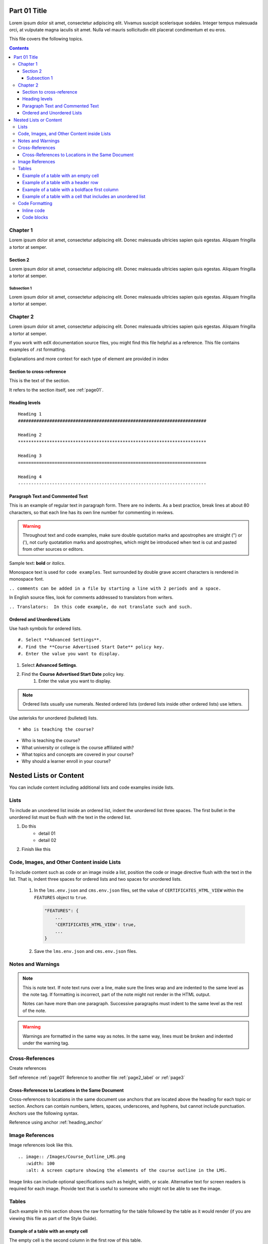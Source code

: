 .. _page01:

Part 01 Title
#############

Lorem ipsum dolor sit amet, consectetur adipiscing elit. Vivamus suscipit scelerisque sodales. Integer tempus malesuada orci, at vulputate magna iaculis sit amet. Nulla vel mauris sollicitudin elit placerat condimentum et eu eros.

This file covers the following topics.

.. contents::

Chapter 1
*********

Lorem ipsum dolor sit amet, consectetur adipiscing elit. Donec malesuada ultricies sapien quis egestas. Aliquam fringilla a tortor at semper.


Section 2
=========

Lorem ipsum dolor sit amet, consectetur adipiscing elit. Donec malesuada ultricies sapien quis egestas. Aliquam fringilla a tortor at semper.


Subsection 1
------------

Lorem ipsum dolor sit amet, consectetur adipiscing elit. Donec malesuada ultricies sapien quis egestas. Aliquam fringilla a tortor at semper.


Chapter 2
*********

Lorem ipsum dolor sit amet, consectetur adipiscing elit. Donec malesuada ultricies sapien quis egestas. Aliquam fringilla a tortor at semper.

If you work with edX documentation source files, you might find this file
helpful as a reference. This file contains examples of .rst formatting.

Explanations and more context for each type of element are provided in index

Section to cross-reference
==========================

This is the text of the section.

It refers to the section itself, see :ref:`page01`.


.. _heading_anchor:

Heading levels
==============

::

 Heading 1
 ########################################################################

 Heading 2
 ************************************************************************

 Heading 3
 ========================================================================

 Heading 4
 ------------------------------------------------------------------------


Paragraph Text and Commented Text
========================================================================

This is an example of regular text in paragraph form. There are no
indents. As a best practice, break lines at about 80 characters, so that
each line has its own line number for commenting in reviews.

.. warning:: Throughout text and code examples, make sure double quotation
   marks and apostrophes are straight (") or ('), not curly quotatation marks
   and apostrophes, which might be introduced when text is cut and pasted from
   other sources or editors.

Sample text: **bold** or *italics*.

Monospace text is used for ``code examples``. Text surrounded by double grave
accent characters is rendered in monospace font.

``.. comments can be added in a file by starting a line with 2 periods and a space.``

In English source files, look for comments addressed to translators from writers.

``.. Translators:  In this code example, do not translate such and such.``


Ordered and Unordered Lists
========================================================================

Use hash symbols for ordered lists.

::

#. Select **Advanced Settings**.
#. Find the **Course Advertised Start Date** policy key.
#. Enter the value you want to display.


#. Select **Advanced Settings**.
#. Find the **Course Advertised Start Date** policy key.
    #. Enter the value you want to display.

.. note::
 Ordered lists usually use numerals. Nested ordered lists (ordered lists inside
 other ordered lists) use letters.

Use asterisks for unordered (bulleted) lists.

::

* Who is teaching the course?

* Who is teaching the course?
* What university or college is the course affiliated with?
* What topics and concepts are covered in your course?
* Why should a learner enroll in your course?


Nested Lists or Content
########################################################################

You can include content including additional lists and code examples inside
lists.

Lists
************************************************************************

To include an unordered list inside an ordered list, indent the unordered list
three spaces. The first bullet in the unordered list must be flush with the
text in the ordered list.

#. Do this
    * detail 01
    * detail 02
#. Finish like this

.. image:: /static/img/Lists_UL_inside_UL.png
 :width: 500
 :alt: An ordered (numbered) list inside an unordered (bulleted) list.


Code, Images, and Other Content inside Lists
************************************************************************

To include content such as code or an image inside a list, position the code or
image directive flush with the text in the list. That is, indent three spaces
for ordered lists and two spaces for unordered lists.


  #. In the ``lms.env.json`` and ``cms.env.json`` files, set the value of
     ``CERTIFICATES_HTML_VIEW`` within the ``FEATURES`` object  to ``true``.

     .. code-block:: bash

       "FEATURES": {
           ...
           'CERTIFICATES_HTML_VIEW': true,
           ...
       }

  #. Save the ``lms.env.json`` and ``cms.env.json`` files.


Notes and Warnings
************************************************************************

.. note::
   This is note text. If note text runs over a line, make sure the lines wrap
   and are indented to the same level as the note tag. If formatting is
   incorrect, part of the note might not render in the HTML output.

   Notes can have more than one paragraph. Successive paragraphs must indent
   to the same level as the rest of the note.

.. warning::
   Warnings are formatted in the same way as notes. In the same way, lines must
   be broken and indented under the warning tag.


Cross-References
************************************************************************

Create references

Self reference :ref:`page01`
Reference to another file :ref:`page2_label` or :ref:`page3`


Cross-References to Locations in the Same Document
========================================================================

Cross-references to locations in the same document use anchors that are located
above the heading for each topic or section. Anchors can contain numbers,
letters, spaces, underscores, and hyphens, but cannot include punctuation.
Anchors use the following syntax.

Reference using anchor
:ref:`heading_anchor`


Image References
************************************************************************

Image references look like this.

::

  .. image:: /Images/Course_Outline_LMS.png
     :width: 100
     :alt: A screen capture showing the elements of the course outline in the LMS.


Image links can include optional specifications such as height, width, or
scale. Alternative text for screen readers is required for each image. Provide
text that is useful to someone who might not be able to see the image.


.. _Examples of Tables:

Tables
************************************************************************

Each example in this section shows the raw formatting for the table followed
by the table as it would render (if you are viewing this file as part of the
Style Guide).


Example of a table with an empty cell
========================================================================

The empty cell is the second column in the first row of this table.

.. list-table::
   :widths: 25 25 50

   * - Annotation Problem
     -
     - Annotation problems ask students to respond to questions about a
       specific block of text. The question appears above the text when the
       student hovers the mouse over the highlighted text so that students can
       think about the question as they read.
   * - Example Poll
     - Conditional Module
     -  You can create a conditional module to control versions of content that
        groups of students see. For example, students who answer "Yes" to a
        poll question then see a different block of text from the students who
        answer "No" to that question.
   * - Exampel JavaScript Problem
     - Custom JavaScript
     - Custom JavaScript display and grading problems (also called *custom
       JavaScript problems* or *JS input problems*) allow you to create a
       custom problem or tool that uses JavaScript and then add the problem or
       tool directly into Studio.


Example of a table with a header row
========================================================================

.. list-table::
   :widths: 15 15 70
   :header-rows: 1

   * - First Name
     - Last Name
     - Residence
   * - Elizabeth
     - Bennett
     - Longbourne
   * - Fitzwilliam
     - Darcy
     - Pemberley


Example of a table with a boldface first column
========================================================================

.. list-table::
   :widths: 15 15 70
   :stub-columns: 1

   * - First Name
     - Elizabeth
     - Fitzwilliam
   * - Last Name
     - Bennett
     - Darcy
   * - Residence
     - Longboure
     - Pemberley


Example of a table with a cell that includes an unordered list
========================================================================

The blank lines before and after the unordered list are critical for the list
to render correctly.

.. list-table::
   :widths: 15 15 60
   :header-rows: 1

   * - Field
     - Type
     - Details
   * - ``correct_map``
     - dict
     - For each problem ID value listed by ``answers``, provides:

       * ``correctness``: string; 'correct', 'incorrect'
       * ``hint``: string; Gives optional hint. Nulls allowed.
       * ``hintmode``: string; None, 'on_request', 'always'. Nulls allowed.
       * ``msg``: string; Gives extra message response.
       * ``npoints``: integer; Points awarded for this ``answer_id``. Nulls allowed.
       * ``queuestate``: dict; None when not queued, else ``{key:'', time:''}``
         where ``key`` is a secret string dump of a DateTime object in the form
         '%Y%m%d%H%M%S'. Nulls allowed.

   * - ``grade``
     - integer
     - Current grade value.
   * - ``max_grade``
     - integer
     - Maximum possible grade value.


Code Formatting
************************************************************************

Inline code
========================================================================

you can simply use ``monospace font``



Code blocks
========================================================================


To set text in a code block, end the previous paragaph with 2 colons, leave
one line before the intended code block, and make sure the code block is
indented beyond the first colon.

For example, this is the introductory paragraph

::

    <p>and this is the code block following.</p>


Using code-block directive with specific language

.. code-block:: xml

        <problem>
            <annotationresponse>
                <annotationinput>
                <text>PLACEHOLDER: Text of annotation</text>
                    <comment>PLACEHOLDER: Text of question</comment>
                    <comment_prompt>PLACEHOLDER: Type your response below:</comment_prompt>
                    <tag_prompt>PLACEHOLDER: In your response to this question, which tag below
                    do you choose?</tag_prompt>
                <options>
                    <option choice="incorrect">PLACEHOLDER: Incorrect answer (to make this
                    option a correct or partially correct answer, change choice="incorrect"
                    to choice="correct" or choice="partially-correct")</option>
                    <option choice="correct">PLACEHOLDER: Correct answer (to make this option
                    an incorrect or partially correct answer, change choice="correct" to
                    choice="incorrect" or choice="partially-correct")</option>
                    <option choice="partially-correct">PLACEHOLDER: Partially correct answer
                    (to make this option a correct or partially correct answer,
                    change choice="partially-correct" to choice="correct" or choice="incorrect")
                    </option>
                </options>
                </annotationinput>
            </annotationresponse>
            <solution>
            <p>PLACEHOLDER: Detailed explanation of solution</p>
            </solution>
        </problem>

